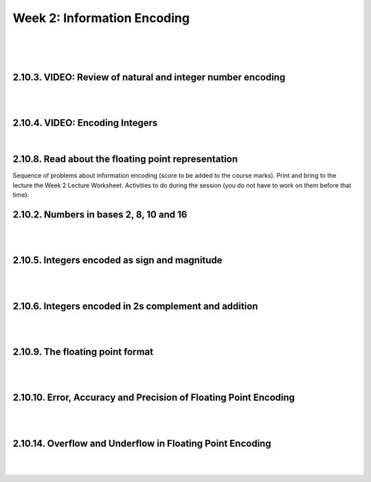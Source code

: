 ==========================================
Week 2: Information Encoding
==========================================

|
|
|

.. question:: What's the colour of the sky?
	:RA: C
	:A: Purple
	:B: Green
	:C: Blue
	:D: Red
	:E: Yellow
	:F: Black


.. VIDEO: Encoding in base 2, 8 and 16
.. ~~~~~~~~~~~~~~~~~~~~~~~~~~~~~~~~~~~~
.. |
.. |
.. |

2.10.3. VIDEO: Review of natural and integer number encoding
~~~~~~~~~~~~~~~~~~~~~~~~~~~~~~~~~~~~~~~~~~~~~~~~~~~~~~~~~~~~~

.. youtube:: 6h0cM-ASXGc

|
|

2.10.4. VIDEO: Encoding Integers
~~~~~~~~~~~~~~~~~~~~~~~~~~~~~~~~~

.. youtube:: SeoW3YNo3Zs
   :width: 640
   :height: 480
   
|

2.10.8. Read about the floating point representation
~~~~~~~~~~~~~~~~~~~~~~~~~~~~~~~~~~~~~~~~~~~~~~~~~~~~~

Sequence of problems about information encoding (score to be added to the course marks).
Print and bring to the lecture the Week 2 Lecture Worksheet.
Activities to do during the session (you do not have to work on them before that time):

2.10.2. Numbers in bases 2, 8, 10 and 16
~~~~~~~~~~~~~~~~~~~~~~~~~~~~~~~~~~~~~~~~~

|
|

2.10.5. Integers encoded as sign and magnitude
~~~~~~~~~~~~~~~~~~~~~~~~~~~~~~~~~~~~~~~~~~~~~~~

|
|

2.10.6. Integers encoded in 2s complement and addition
~~~~~~~~~~~~~~~~~~~~~~~~~~~~~~~~~~~~~~~~~~~~~~~~~~~~~~~

|
|

2.10.9. The floating point format
~~~~~~~~~~~~~~~~~~~~~~~~~~~~~~~~~~~

|
|

2.10.10. Error, Accuracy and Precision of Floating Point Encoding
~~~~~~~~~~~~~~~~~~~~~~~~~~~~~~~~~~~~~~~~~~~~~~~~~~~~~~~~~~~~~~~~~~

|
|

2.10.14. Overflow and Underflow in Floating Point Encoding
~~~~~~~~~~~~~~~~~~~~~~~~~~~~~~~~~~~~~~~~~~~~~~~~~~~~~~~~~~~

|
|

